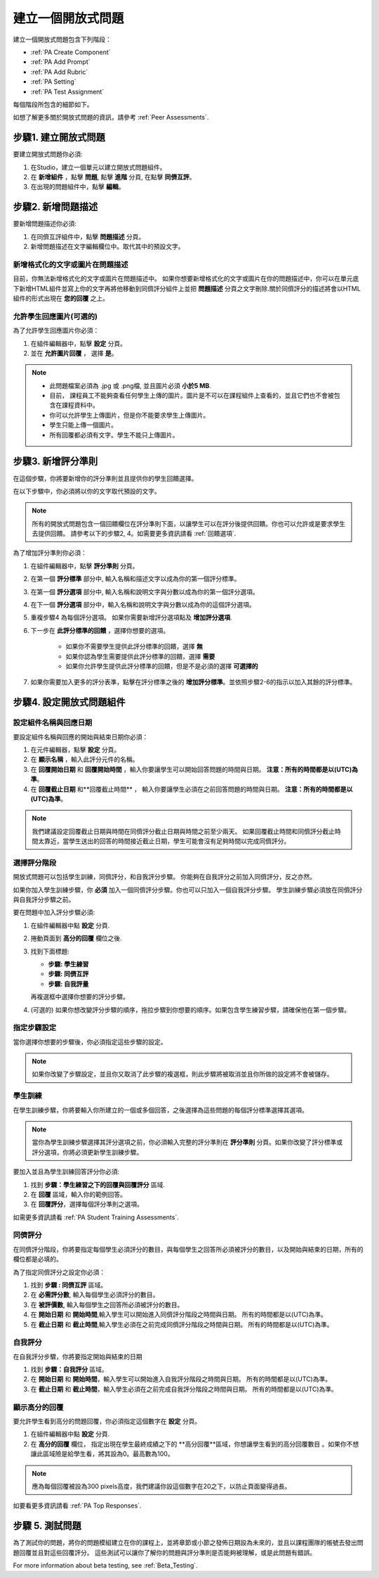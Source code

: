 .. _PA Create a PA Assignment:

#############################################
建立一個開放式問題
#############################################


建立一個開放式問題包含下列階段：

* :ref:`PA Create Component`
* :ref:`PA Add Prompt`
* :ref:`PA Add Rubric`
* :ref:`PA Setting`
* :ref:`PA Test Assignment`


每個階段所包含的細節如下。

如想了解更多關於開放式問題的資訊，請參考 :ref:`Peer Assessments`.


.. _PA Create Component:

******************************
步驟1. 建立開放式問題
******************************

要建立開放式問題你必須:

#. 在Studio，建立一個單元以建立開放式問題組件。
#. 在 **新增組件** ，點擊 **問題**, 點擊 **進階** 分頁, 在點擊 **同儕互評**。
#. 在出現的問題組件中，點擊 **編輯**。


.. _PA Add Prompt:

******************************
步驟2. 新增問題描述
******************************

要新增問題描述你必須:

#. 在同儕互評組件中，點擊 **問題描述** 分頁。
#. 新增問題描述在文字編輯欄位中。取代其中的預設文字。

========================================
新增格式化的文字或圖片在問題描述
========================================

目前，你無法新增格式化的文字或圖片在問題描述中。 如果你想要新增格式化的文字或圖片在你的問題描述中，你可以在單元底下新增HTML組件並寫上你的文字再將他移動到同儕評分組件上並把 **問題描述** 分頁之文字刪除.關於同儕評分的描述將會以HTML組件的形式出現在 **您的回覆** 之上。

.. image:: Images/PA_HTMLComponent.png
      :alt: A peer assessment that has an image in an HTML component
      :width: 500

.. _PA Allow Images:

============================================
允許學生回應圖片(可選的)
============================================

為了允許學生回應圖片你必須：

#. 在組件編輯器中，點擊 **設定** 分頁。
#. 並在 **允許圖片回覆** ， 選擇 **是**。

.. note:: 
 
   * 此問題檔案必須為 .jpg 或 .png檔, 並且圖片必須 **小於5 MB**.
   * 目前， 課程員工不能夠查看任何學生上傳的圖片。圖片是不可以在課程組件上查看的，並且它們也不會被包含在課程資料中。
   * 你可以允許學生上傳圖片，但是你不能要求學生上傳圖片。
   * 學生只能上傳一個圖片。
   * 所有回覆都必須有文字。學生不能只上傳圖片。

.. _PA Add Rubric:

******************************
步驟3. 新增評分準則
******************************

在這個步驟，你將要新增你的評分準則並且提供你的學生回饋選擇。

在以下步驟中，你必須將以你的文字取代預設的文字。

.. note:: 所有的開放式問題包含一個回饋欄位在評分準則下面，以讓學生可以在評分後提供回饋。你也可以允許或是要求學生去提供回饋。 請參考以下的步驟2, 4。如需要更多資訊請看 :ref:`回饋選項`.

為了增加評分準則你必須：

#. 在組件編輯器中，點擊 **評分準則** 分頁。
#. 在第一個 **評分標準** 部分中, 輸入名稱和描述文字以成為你的第一個評分標準。
#. 在第一個 **評分選項** 部分中, 輸入名稱和說明文字與分數以成為你的第一個評分選項。
#. 在下一個 **評分選項** 部分中，輸入名稱和說明文字與分數以成為你的這個評分選項。
#. 重複步驟4 為每個評分選項。 如果你需要新增評分選項點及 **增加評分選項**.
#. 下一步在 **此評分標準的回饋** ，選擇你想要的選項。

      * 如果你不需要學生提供此評分標準的回饋，選擇 **無**
      * 如果你認為學生需要提供此評分標準的回饋，選擇 **需要**
      * 如果你允許學生提供此評分標準的回饋，但是不是必須的選擇 **可選擇的**

#. 如果你需要加入更多的評分表準，點擊在評分標準之後的  **增加評分標準**。並依照步驟2-6的指示以加入其餘的評分標準。

.. _PA Setting: 
************************************************************
步驟4. 設定開放式問題組件
************************************************************
==========================================================
設定組件名稱與回應日期
==========================================================

要設定組件名稱與回應的開始與結束日期你必須：

#. 在元件編輯器，點擊 **設定** 分頁。
#. 在 **顯示名稱** ，輸入此評分元件的名稱。
#. 在 **回覆開始日期** 和 **回覆開始時間** ，輸入你要讓學生可以開始回答問題的時間與日期。 **注意：所有的時間都是以(UTC)為準**。
#. 在 **回覆截止日期** 和**回覆截止時間** ， 輸入你要讓學生必須在之前回答問題的時間與日期。 **注意：所有的時間都是以(UTC)為準**。


.. note:: 我們建議設定回覆截止日期與時間在同儕評分截止日期與時間之前至少兩天。 如果回覆截止時間和同儕評分截止時間太靠近，當學生送出的回答的時間接近截止日期，學生可能會沒有足夠時間以完成同儕評分。

.. _PA Select Assignment Steps:

==========================================================
選擇評分階段
==========================================================

開放式問題可以包括學生訓練，同儕評分，和自我評分步驟。 你能夠在自我評分之前加入同儕評分，反之亦然。

如果你加入學生訓練步驟，你 **必須** 加入一個同儕評分步驟。你也可以只加入一個自我評分步驟。 學生訓練步驟必須放在同儕評分與自我評分步驟之前。

要在問題中加入評分步驟必須:

#. 在組件編輯器中點 **設定** 分頁.
#. 捲動頁面到 **高分的回覆** 欄位之後.
#. 找到下面標題:

   * **步驟: 學生練習**
   * **步驟: 同儕互評**
   * **步驟: 自我評量**

   再複選框中選擇你想要的評分步驟。

#. (可選的) 如果你想改變評分步驟的順序，拖拉步驟到你想要的順序。如果包含學生練習步驟，請確保他在第一個步驟。


==========================================================
指定步驟設定
==========================================================

當你選擇你想要的步驟後，你必須指定這些步驟的設定。

.. note:: 如果你改變了步驟設定，並且你又取消了此步驟的複選框，則此步驟將被取消並且你所做的設定將不會被儲存。


========================
學生訓練
========================

在學生訓練步驟，你將要輸入你所建立的一個或多個回答，之後選擇為這些問題的每個評分標準選擇其選項。

.. note:: 當你為學生訓練步驟選擇其評分選項之前，你必須輸入完整的評分準則在 **評分準則** 分頁。如果你改變了評分標準或評分選項，你將必須更新學生訓練步驟。

要加入並且為學生訓練回答評分你必須:

#. 找到 **步驟：學生練習之下的回覆與回覆評分** 區域.
#. 在 **回覆** 區域，輸入你的範例回答。
#. 在 **回覆評分**，選擇每個評分準則之選項。

如需更多資訊請看 :ref:`PA Student Training Assessments`.

============================
同儕評分
============================

在同儕評分階段，你將要指定每個學生必須評分的數目，與每個學生之回答所必須被評分的數目，以及開始與結束的日期，所有的欄位都是必填的。

為了指定同儕評分之設定你必須：

#. 找到 **步驟 : 同儕互評** 區域。
#. 在 **必需評分數**, 輸入每個學生必須評分的數目。
#. 在 **被評價數**, 輸入每個學生之回答所必須被評分的數目。
#. 在 **開始日期** 和 **開始時間**,輸入學生可以開始進入同儕評分階段之時間與日期。 所有的時間都是以(UTC)為準。
#. 在 **截止日期** 和 **截止時間**,輸入學生必須在之前完成同儕評分階段之時間與日期。 所有的時間都是以(UTC)為準。


============================
自我評分
============================

在自我評分步驟，你將要指定開始與結束的日期

#. 找到 **步驟：自我評分** 區域。
#. 在 **開始日期** 和 **開始時間**，輸入學生可以開始進入自我評分階段之時間與日期。 所有的時間都是以(UTC)為準。
#. 在 **截止日期** 和 **截止時間**，輸入學生必須在之前完成自我評分階段之時間與日期。 所有的時間都是以(UTC)為準。


==========================================================
顯示高分的回覆
==========================================================

要允許學生看到高分的問題回覆，你必須指定這個數字在 **設定** 分頁。

#. 在組件編輯器中點 **設定** 分頁.
#. 在 **高分的回覆** 欄位， 指定出現在學生最終成績之下的 **高分回覆**區域，你想讓學生看到的高分回覆數目 。如果你不想讓此區域險是給學生看，將其設為0。最高數為100。

.. note:: 應為每個回覆被設為300 pixels高度，我們建議你設這個數字在20之下，以防止頁面變得過長。

如要看更多資訊請看 :ref:`PA Top Responses`.


.. _PA Test Assignment:

******************************
步驟 5. 測試問題
******************************

為了測試你的問題，將你的問題模組建立在你的課程上，並將章節或小節之發佈日期設為未來的，並且以課程團隊的帳號去發出問題回覆並且對這些回覆評分。 這些測試可以讓你了解你的問題與評分準則是否能夠被理解，或是此問題有錯誤。

For more information about beta testing, see :ref:`Beta_Testing`.


